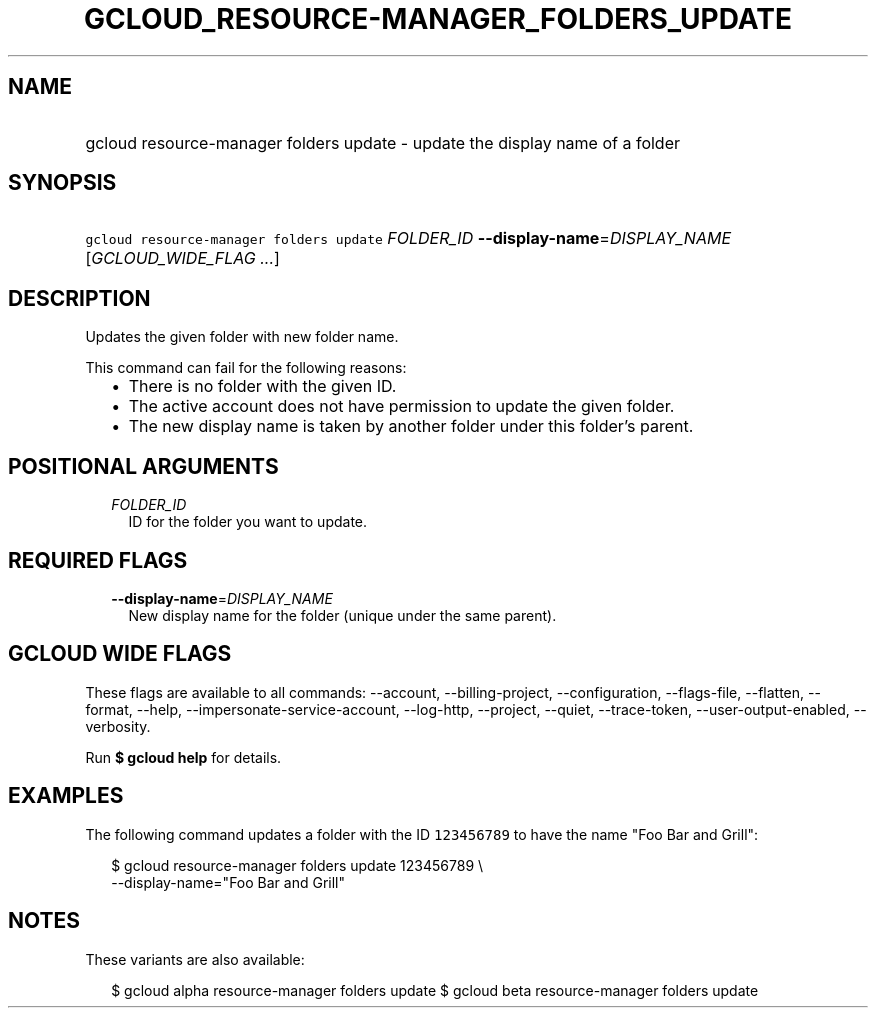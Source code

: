 
.TH "GCLOUD_RESOURCE\-MANAGER_FOLDERS_UPDATE" 1



.SH "NAME"
.HP
gcloud resource\-manager folders update \- update the display name of a folder



.SH "SYNOPSIS"
.HP
\f5gcloud resource\-manager folders update\fR \fIFOLDER_ID\fR \fB\-\-display\-name\fR=\fIDISPLAY_NAME\fR [\fIGCLOUD_WIDE_FLAG\ ...\fR]



.SH "DESCRIPTION"

Updates the given folder with new folder name.

This command can fail for the following reasons:
.RS 2m
.IP "\(bu" 2m
There is no folder with the given ID.
.IP "\(bu" 2m
The active account does not have permission to update the given folder.
.IP "\(bu" 2m
The new display name is taken by another folder under this folder's parent.
.RE
.sp



.SH "POSITIONAL ARGUMENTS"

.RS 2m
.TP 2m
\fIFOLDER_ID\fR
ID for the folder you want to update.


.RE
.sp

.SH "REQUIRED FLAGS"

.RS 2m
.TP 2m
\fB\-\-display\-name\fR=\fIDISPLAY_NAME\fR
New display name for the folder (unique under the same parent).


.RE
.sp

.SH "GCLOUD WIDE FLAGS"

These flags are available to all commands: \-\-account, \-\-billing\-project,
\-\-configuration, \-\-flags\-file, \-\-flatten, \-\-format, \-\-help,
\-\-impersonate\-service\-account, \-\-log\-http, \-\-project, \-\-quiet,
\-\-trace\-token, \-\-user\-output\-enabled, \-\-verbosity.

Run \fB$ gcloud help\fR for details.



.SH "EXAMPLES"

The following command updates a folder with the ID \f5123456789\fR to have the
name "Foo Bar and Grill":

.RS 2m
$ gcloud resource\-manager folders update 123456789 \e
    \-\-display\-name="Foo Bar and Grill"
.RE



.SH "NOTES"

These variants are also available:

.RS 2m
$ gcloud alpha resource\-manager folders update
$ gcloud beta resource\-manager folders update
.RE

